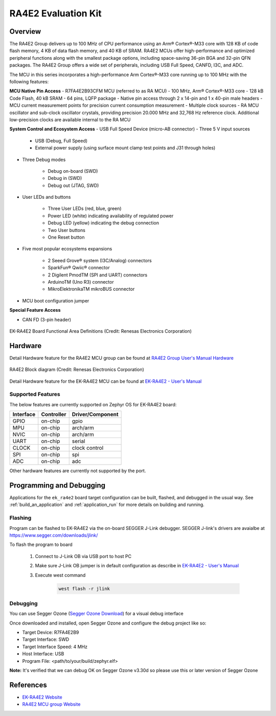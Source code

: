 .. _ek_ra4e2:

RA4E2 Evaluation Kit
####################

Overview
********

The RA4E2 Group delivers up to 100 MHz of CPU performance using an Arm® Cortex®-M33 core
with 128 KB of code flash memory, 4 KB of data flash memory, and 40 KB of SRAM. RA4E2 MCUs
offer high-performance and optimized peripheral functions along with the smallest package
options, including space-saving 36-pin BGA and 32-pin QFN packages. The RA4E2
Group offers a wide set of peripherals, including USB Full Speed, CANFD, I3C, and ADC.

The MCU in this series incorporates a high-performance Arm Cortex®-M33 core running up to
100 MHz with the following features:

**MCU Native Pin Access**
- R7FA4E2B93CFM MCU (referred to as RA MCU)
- 100 MHz, Arm® Cortex®-M33 core
- 128 kB Code Flash, 40 kB SRAM
- 64 pins, LQFP package
- Native pin access through 2 x 14-pin and 1 x 40-pin male headers
- MCU current measurement points for precision current consumption measurement
- Multiple clock sources - RA MCU oscillator and sub-clock oscillator crystals, providing precision
20.000 MHz and 32,768 Hz reference clock. Additional low-precision clocks are available internal to the
RA MCU

**System Control and Ecosystem Access**
- USB Full Speed Device (micro-AB connector)
- Three 5 V input sources

	- USB (Debug, Full Speed)
	- External power supply (using surface mount clamp test points and J31 through holes)

- Three Debug modes

	- Debug on-board (SWD)
	- Debug in (SWD)
	- Debug out (JTAG, SWD)

- User LEDs and buttons

	- Three User LEDs (red, blue, green)
	- Power LED (white) indicating availability of regulated power
	- Debug LED (yellow) indicating the debug connection
	- Two User buttons
	- One Reset button

- Five most popular ecosystems expansions

	- 2 Seeed Grove® system (I3C/Analog) connectors
	- SparkFun® Qwiic® connector
	- 2 Digilent PmodTM (SPI and UART) connectors
	- ArduinoTM (Uno R3) connector
	- MikroElektronikaTM mikroBUS connector

- MCU boot configuration jumper

**Special Feature Access**

- CAN FD (3-pin header)

.. figure:: ek_ra4e2.webp
	:align: center
	:alt: RA4E2 Evaluation Kit

	EK-RA4E2 Board Functional Area Definitions (Credit: Renesas Electronics Corporation)

Hardware
********
Detail Hardware feature for the RA4E2 MCU group can be found at `RA4E2 Group User's Manual Hardware`_

.. figure:: ra4e2_block_diagram.webp
	:width: 442px
	:align: center
	:alt: RA4E2 MCU group feature

	RA4E2 Block diagram (Credit: Renesas Electronics Corporation)

Detail Hardware feature for the EK-RA4E2 MCU can be found at `EK-RA4E2 - User's Manual`_

Supported Features
==================

The below features are currently supported on Zephyr OS for EK-RA4E2 board:

+-----------+------------+----------------------+
| Interface | Controller | Driver/Component     |
+===========+============+======================+
| GPIO      | on-chip    | gpio                 |
+-----------+------------+----------------------+
| MPU       | on-chip    | arch/arm             |
+-----------+------------+----------------------+
| NVIC      | on-chip    | arch/arm             |
+-----------+------------+----------------------+
| UART      | on-chip    | serial               |
+-----------+------------+----------------------+
| CLOCK     | on-chip    | clock control        |
+-----------+------------+----------------------+
| SPI       | on-chip    | spi                  |
+-----------+------------+----------------------+
| ADC       | on-chip    | adc                  |
+-----------+------------+----------------------+

Other hardware features are currently not supported by the port.

Programming and Debugging
*************************

Applications for the ``ek_ra4e2`` board target configuration can be
built, flashed, and debugged in the usual way. See
:ref:`build_an_application` and :ref:`application_run` for more details on
building and running.

Flashing
========

Program can be flashed to EK-RA4E2 via the on-board SEGGER J-Link debugger.
SEGGER J-link's drivers are avaialbe at https://www.segger.com/downloads/jlink/

To flash the program to board

  1. Connect to J-Link OB via USB port to host PC

  2. Make sure J-Link OB jumper is in default configuration as describe in `EK-RA4E2 - User's Manual`_

  3. Execute west command

	.. code-block:: console

		west flash -r jlink

Debugging
=========

You can use Segger Ozone (`Segger Ozone Download`_) for a visual debug interface

Once downloaded and installed, open Segger Ozone and configure the debug project
like so:

* Target Device: R7FA4E2B9
* Target Interface: SWD
* Target Interface Speed: 4 MHz
* Host Interface: USB
* Program File: <path/to/your/build/zephyr.elf>

**Note:** It's verified that we can debug OK on Segger Ozone v3.30d so please use this or later
version of Segger Ozone

References
**********
- `EK-RA4E2 Website`_
- `RA4E2 MCU group Website`_

.. _EK-RA4E2 Website:
   https://www.renesas.com/us/en/products/microcontrollers-microprocessors/ra-cortex-m-mcus/ek-ra4e2-evaluation-kit-ra4e2-mcu-group

.. _RA4E2 MCU group Website:
   https://www.renesas.com/us/en/products/microcontrollers-microprocessors/ra-cortex-m-mcus/ra4e2-entry-line-100mhz-arm-cortex-m33-general-purpose-microcontroller

.. _EK-RA4E2 - User's Manual:
   https://www.renesas.com/us/en/document/mat/ek-ra4e2-v1-users-manual

.. _RA4E2 Group User's Manual Hardware:
   https://www.renesas.com/us/en/document/mah/ra4e2-group-users-manual-hardware

.. _Segger Ozone Download:
   https://www.segger.com/downloads/jlink#Ozone
